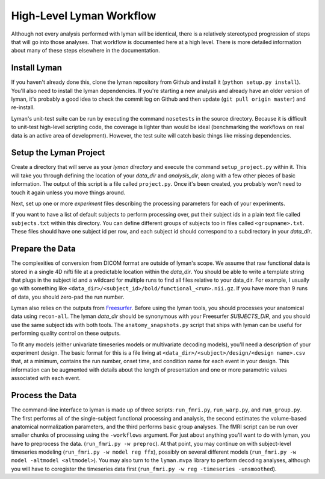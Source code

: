 High-Level Lyman Workflow
=========================

Although not every analysis performed with lyman will be identical, there is a
relatively stereotyped progression of steps that will go into those analyses.
That workflow is documented here at a high level. There is more detailed
information about many of these steps elsewhere in the documentation.

Install Lyman
-------------

If you haven't already done this, clone the lyman repository from Github and
install it (``python setup.py install``). You'll also need to install the lyman
dependencies. If you're starting a new analysis and already have an older
version of lyman, it's probably a good idea to check the commit log on Github
and then update (``git pull origin master``) and re-install. 

Lyman's unit-test suite can be run by executing the command ``nosetests`` in
the source directory. Because it is difficult to unit-test high-level scripting
code, the coverage is lighter than would be ideal (benchmarking the workflows
on real data is an active area of development). However, the test suite will
catch basic things like missing dependencies.

Setup the Lyman Project
-----------------------

Create a directory that will serve as your *lyman directory* and execute the
command ``setup_project.py``  within it. This will take you through defining the
location of your *data_dir* and *analysis_dir*, along with a few other pieces
of basic information. The output of this script is a file called
``project.py``. Once it's been created, you probably won't need to touch it
again unless you move things around.

Next, set up one or more *experiment* files describing the processing parameters
for each of your experiments.

If you want to have a list of default subjects to perform processing over, put
their subject ids in a plain text file called ``subjects.txt`` within this
directory. You can define different groups of subjects too in files called
``<groupname>.txt``. These files should have one subject id per row, and each
subject id should correspond to a subdirectory in your *data_dir*.

Prepare the Data
----------------

The complexities of conversion from DICOM format are outside of lyman's scope.
We assume that raw functional data is stored in a single 4D nifti file at a
predictable location within the *data_dir*. You should be able to write a
template string that plugs in the subject id and a wildcard for multiple runs
to find all files relative to your data_dir. For example, I usually go with
something like ``<data_dir>/<subject_id>/bold/functional_<run>.nii.gz``.  If
you have more than 9 runs of data, you should zero-pad the run number.

Lyman also relies on the outputs from `Freesurfer
<http://surfer.nmr.mgh.harvard.edu/>`_. Before using the lyman tools, you
should processes your anatomical data using ``recon-all``. The lyman *data_dir*
should be synonymous with your Freesurfer *SUBJECTS_DIR*, and you should use
the same subject ids with both tools. The ``anatomy_snapshots.py`` script that
ships with lyman can be useful for performing quality control on these
outputs.

To fit any models (either univariate timeseries models or multivariate decoding
models), you'll need a description of your experiment design. The basic format
for this is a file living at ``<data_dir>/<subject>/design/<design name>.csv``
that, at a minimum, contains the run number, onset time, and condition name for
each event in your design. This information can be augmented with details about
the length of presentation and one or more parametric values associated with
each event.

Process the Data
----------------

The command-line interface to lyman is made up of three scripts:
``run_fmri.py``, ``run_warp.py``, and  ``run_group.py``. The first performs all
of the single-subject functional processing and analysis, the second estimates
the volume-based anatomical normalization parameters, and the third performs
basic group analyses. The fMRI script can be run over smaller chunks of
processing using the ``-workflows`` argument. For just about anything you'll
want to do with lyman, you have to preprocess the data. (``run_fmri.py -w
preproc``). At that point, you may continue on with subject-level timeseries
modeling (``run_fmri.py -w model reg ffx``), possibly on several different
models (``run_fmri.py -w model -altmodel <altmodel>``). You may also turn to the
``lyman.mvpa`` library to perform decoding analyses, although you will have to
coregister the timeseries data first (``run_fmri.py -w reg -timeseries
-unsmoothed``).
